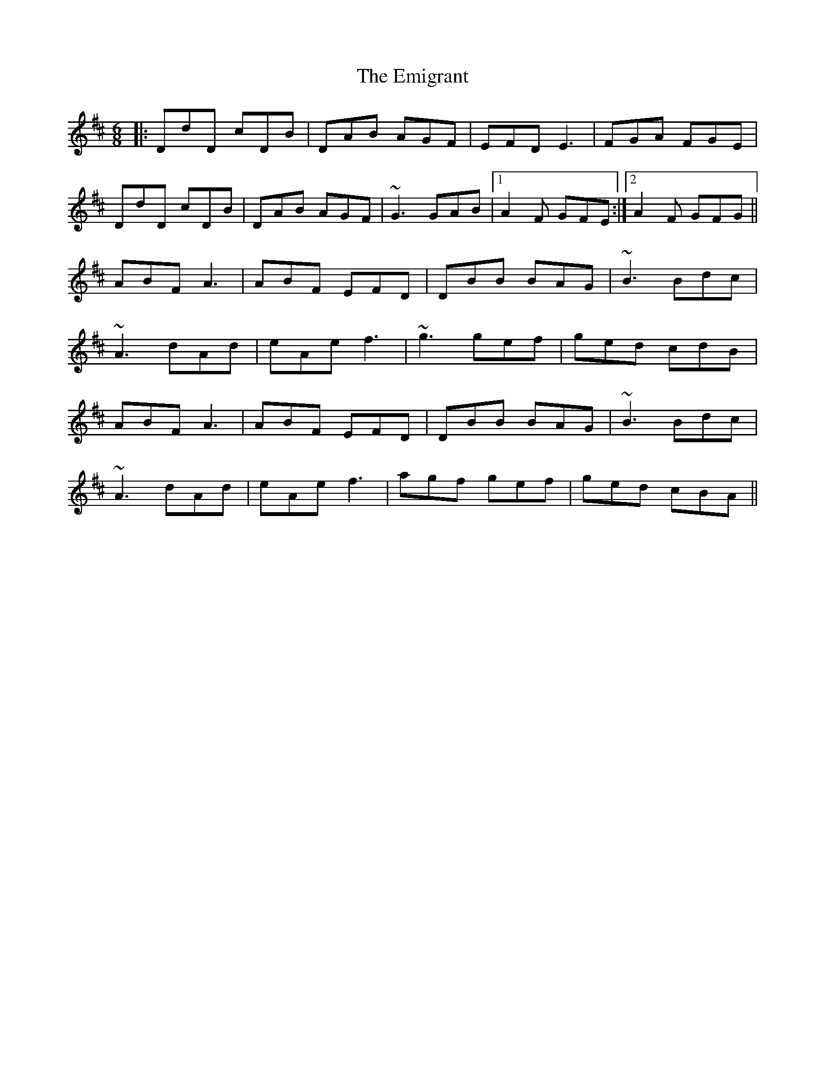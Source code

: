 X: 11863
T: Emigrant, The
R: jig
M: 6/8
K: Dmajor
|:DdD cDB|DAB AGF|EFD E3|FGA FGE|
DdD cDB|DAB AGF|~G3 GAB|1 A2F GFE:|2 A2F GFG||
ABF A3|ABF EFD|DBB BAG|~B3 Bdc|
~A3 dAd|eAe f3|~g3 gef|ged cdB|
ABF A3|ABF EFD|DBB BAG|~B3 Bdc|
~A3 dAd|eAe f3|agf gef|ged cBA||

